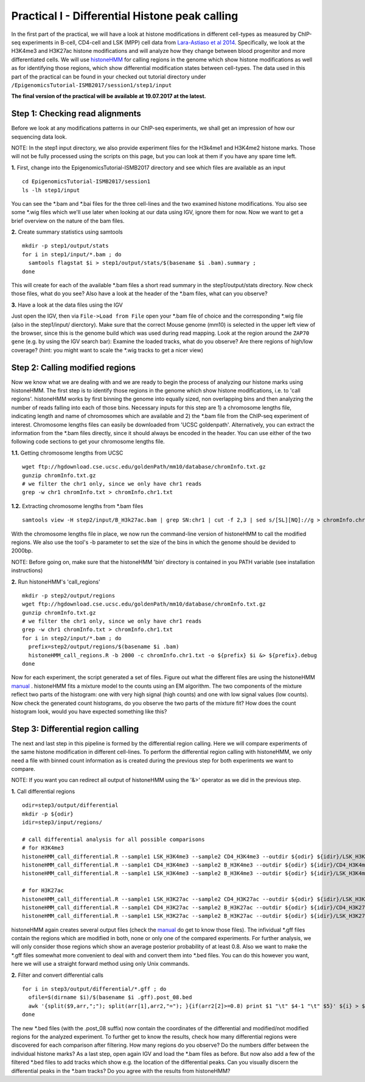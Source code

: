 ===============================================
Practical I - Differential Histone peak calling
===============================================

In the first part of the practical, we will have a look at histone modifications in different cell-types as measured by ChIP-seq experiments in B-cell, CD4-cell and LSK (MPP) cell data from `Lara-Astiaso et al 2014 <https://www.ncbi.nlm.nih.gov/geo/query/acc.cgi?acc=GSE60103>`_. Specifically, we look at the H3K4me3 and H3K27ac histone modifications and will analyze how they change between blood progenitor and more differentiated cells.
We will use `histoneHMM <https://github.com/matthiasheinig/histoneHMM>`_ for calling regions in the genome which show histone modifications as well as for identifying those regions, which show differential modification states between cell-types.
The data used in this part of the practical can be found in your checked out tutorial directory under ``/EpigenomicsTutorial-ISMB2017/session1/step1/input``

**The final version of the practical will be available at 19.07.2017 at the latest.**

Step 1: Checking read alignments
-----------------------------------------------
Before we look at any modifications patterns in our ChIP-seq experiments, we shall get an impression of how our sequencing data look.

NOTE: In the step1 input directory, we also provide experiment files for the H3k4me1 and H3K4me2 histone marks. Those will not be fully processed using the scripts on this page, but you can look at them if you have any spare time left.

**1.** First, change into the EpigenomicsTutorial-ISMB2017 directory and see which files are available as an input
::
  cd EpigenomicsTutorial-ISMB2017/session1
  ls -lh step1/input
  
You can see the *.bam and *.bai files for the three cell-lines and the two examined histone modifications. You also see some *.wig files which we'll use later when looking at our data using IGV, ignore them for now. 
Now we want to get a brief overview on the nature of the bam files.

**2.** Create summary statistics using samtools
::
  mkdir -p step1/output/stats
  for i in step1/input/*.bam ; do 
    samtools flagstat $i > step1/output/stats/$(basename $i .bam).summary ; 
  done

This will create for each of the available *.bam files a short read summary in the step1/output/stats directory. 
Now check those files, what do you see? Also have a look at the header of the *.bam files, what can you observe?

**3.** Have a look at the data files using the IGV

Just open the IGV, then via ``File->Load from File`` open your *.bam file of choice and the corresponding *.wig file (also in the step1/input/ dierctory). Make sure that the correct Mouse genome (mm10) is selected in the upper left view of the browser, since this is the genome build which was used during read mapping. Look at the region around the ``ZAP70 gene`` (e.g. by using the IGV search bar): Examine the loaded tracks, what do you observe? Are there regions of high/low coverage? (hint: you might want to scale the *.wig tracks to get a nicer view)

Step 2: Calling modified regions
-----------------------------------------------
Now we know what we are dealing with and we are ready to begin the process of analyzing our histone marks using histoneHMM. The first step is to identify those regions in the genome which show histone modifications, i.e. to 'call regions'. histoneHMM works by first binning the genome into equally sized, non overlapping bins and then analyzing the number of reads falling into each of those bins. Necessary inputs for this step are 1) a chromosome lengths file, indicating length and name of chromosomes which are available and 2) the *.bam file from the ChIP-seq experiment of interest. Chromosome lengths files can easily be downloaded from 'UCSC goldenpath'. Alternatively, you can extract the information from the *.bam files directly, since it should always be encoded in the header. You can use either of the two following code sections to get your chromosome lengths file.

**1.1.** Getting chromosome lengths from UCSC
::
  wget ftp://hgdownload.cse.ucsc.edu/goldenPath/mm10/database/chromInfo.txt.gz
  gunzip chromInfo.txt.gz
  # we filter the chr1 only, since we only have chr1 reads
  grep -w chr1 chromInfo.txt > chromInfo.chr1.txt

**1.2.** Extracting chromosome lengths from *.bam files
::
  samtools view -H step2/input/B_H3k27ac.bam | grep SN:chr1 | cut -f 2,3 | sed s/[SL][NQ]://g > chromInfo.chr1.txt
  
With the chromosome lengths file in place, we now run the command-line version of histoneHMM to call the modified regions. We also use the tool's -b parameter to set the size of the bins in which the genome should be devided to 2000bp.

NOTE: Before going on, make sure that the histoneHMM 'bin' directory is contained in you PATH variable (see installation instructions)

**2.** Run histoneHMM's 'call_regions'
::
  mkdir -p step2/output/regions
  wget ftp://hgdownload.cse.ucsc.edu/goldenPath/mm10/database/chromInfo.txt.gz
  gunzip chromInfo.txt.gz
  # we filter the chr1 only, since we only have chr1 reads
  grep -w chr1 chromInfo.txt > chromInfo.chr1.txt
  for i in step2/input/*.bam ; do 
    prefix=step2/output/regions/$(basename $i .bam)
    histoneHMM_call_regions.R -b 2000 -c chromInfo.chr1.txt -o ${prefix} $i &> ${prefix}.debug
  done

Now for each experiment, the script generated a set of files. Figure out what the different files are using the histoneHMM `manual <http://histonehmm.molgen.mpg.de/v1.6/histoneHMM.pdf>`_ . 
histoneHMM fits a mixture model to the counts using an EM algorithm. The two components of the mixture reflect two parts of the histogram: one with very high signal (high counts) and one with low signal values (low counts). Now check the generated count histograms, do you observe the two parts of the mixture fit? How does the count histogram look, would you have expected something like this?

Step 3: Differential region calling
-----------------------------------------------
The next and last step in this pipeline is formed by the differential region calling. Here we will compare experiments of the same histone modification in different cell-lines. 
To perform the differential region calling with histoneHMM, we only need a file with binned count information as is created during the previous step for both experiments we want to compare. 

NOTE: If you want you can redirect all output of histoneHMM using the '&>' operator as we did in the previous step.

**1.** Call differential regions
::
  odir=step3/output/differential
  mkdir -p ${odir}
  idir=step3/input/regions/
  
  # call differential analysis for all possible comparisons
  # for H3K4me3
  histoneHMM_call_differential.R --sample1 LSK_H3K4me3 --sample2 CD4_H3K4me3 --outdir ${odir} ${idir}/LSK_H3K4me3.txt ${idir}/CD4_H3K4me3.txt
  histoneHMM_call_differential.R --sample1 CD4_H3K4me3 --sample2 B_H3K4me3 --outdir ${odir} ${idir}/CD4_H3K4me3.txt ${idir}/B_H3K4me3.txt
  histoneHMM_call_differential.R --sample1 LSK_H3K4me3 --sample2 B_H3K4me3 --outdir ${odir} ${idir}/LSK_H3K4me3.txt ${idir}/B_H3K4me3.txt
  
  # for H3K27ac
  histoneHMM_call_differential.R --sample1 LSK_H3K27ac --sample2 CD4_H3K27ac --outdir ${odir} ${idir}/LSK_H3K27ac.txt ${idir}/CD4_H3K27ac.txt
  histoneHMM_call_differential.R --sample1 CD4_H3K27ac --sample2 B_H3K27ac --outdir ${odir} ${idir}/CD4_H3K27ac.txt ${idir}/B_H3K27ac.txt
  histoneHMM_call_differential.R --sample1 LSK_H3K27ac --sample2 B_H3K27ac --outdir ${odir} ${idir}/LSK_H3K27ac.txt ${idir}/B_H3K27ac.txt
  
histoneHMM again creates several output files (check the `manual <http://histonehmm.molgen.mpg.de/v1.6/histoneHMM.pdf>`_ do get to know those files). The infividual *.gff files contain the regions which are modified in both, none or only one of the compared experiments. For further analysis, we will only consider those regions which show an average posterior probability of at least 0.8. Also we want to make the *.gff files somewhat more convenient to deal with and convert them into *.bed files. You can do this however you want, here we will use a straight forward method using only Unix commands.

**2.** Filter and convert differential calls
::
  for i in step3/output/differential/*.gff ; do
    ofile=$(dirname $i)/$(basename $i .gff).post_08.bed
    awk '{split($9,arr,";"); split(arr[1],arr2,"="); }{if(arr2[2]>=0.8) print $1 "\t" $4-1 "\t" $5}' ${i} > ${ofile}
  done

The new *.bed files (with the .post_08 suffix) now contain the coordinates of the differential and modified/not modified regions for the analyzed experiment. To further get to know the results, check how many differential regions were discovered for each comparison after filtering. How many regions do you observe? Do the numbers differ between the individual histone marks?
As a last step, open again IGV and load the *.bam files as before. But now also add a few of the filtered *.bed files to add tracks which show e.g. the location of the differential peaks. Can you visually discern the differential peaks in the *.bam tracks? Do you agree with the results from histoneHMM?




